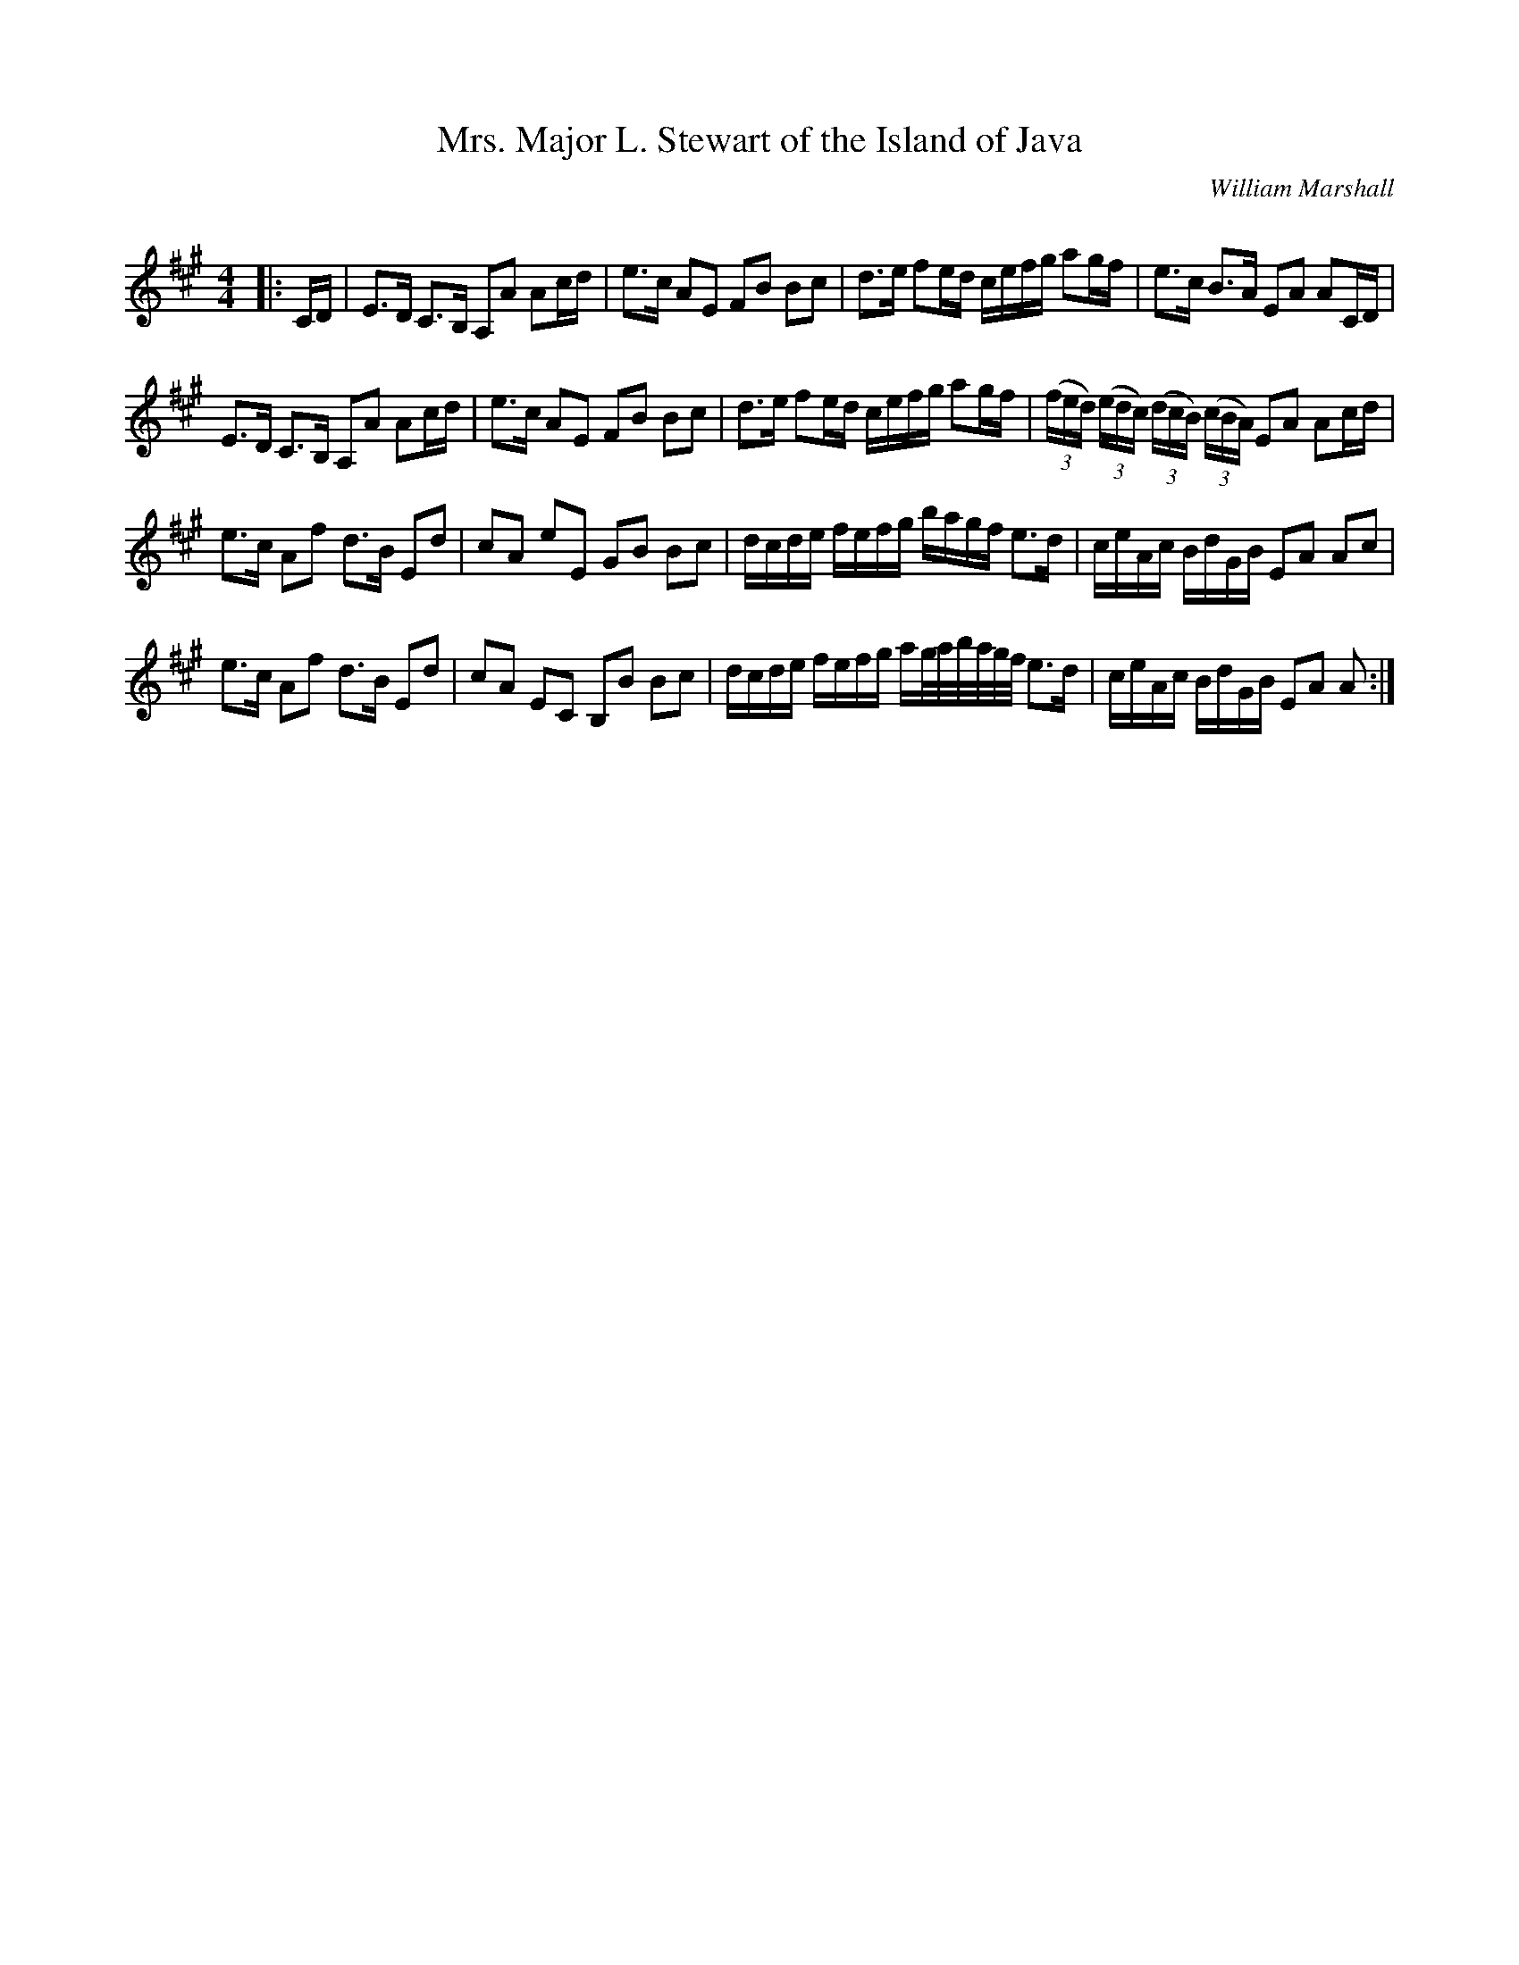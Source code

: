 X:1
T: Mrs. Major L. Stewart of the Island of Java
C:William Marshall
R:Strathspey
Q: 128
K:A
M:4/4
L:1/16
|:CD|E3D C3B, A,2A2 A2cd|e3c A2E2 F2B2 B2c2|d3e f2ed cefg a2gf|e3c B3A E2A2 A2CD|
E3D C3B, A,2A2 A2cd|e3c A2E2 F2B2 B2c2|d3e f2ed cefg a2gf|((3fed) ((3edc) ((3dcB) ((3cBA) E2A2 A2cd|
e3c A2f2 d3B E2d2|c2A2 e2E2 G2B2 B2c2|dcde fefg bagf e3d|ceAc BdGB E2A2 A2c2|
e3c A2f2 d3B E2d2|c2A2 E2C2 B,2B2 B2c2|dcde fefg ag1/2a1/2b1/2a1/2g1/2f1/2 e3d|ceAc BdGB E2A2 A2:|
